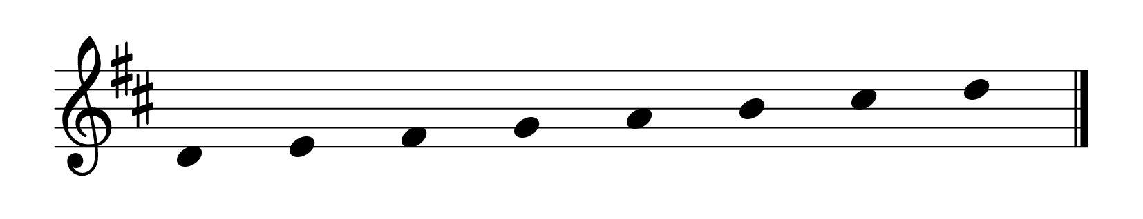% Primer curso EE. PP.
\version "2.23.8"
\language "english"
\paper {
page-breaking = #ly:one-page-breaking
% line-width = 4\in %experiment with amount
ragged-right = ##f
indent = 0
}
\header {
  tagline = ""  % removed
}
\layout {
    #(layout-set-staff-size 40)
    \context {
    \Score
    \omit BarNumber}
    }
\score{
  \new Staff
  \with {
    \remove "Bar_number_engraver"
    \omit TimeSignature
    \omit Stem
    % or:
    %\remove "Time_signature_engraver"
  } \relative
  { \omit Staff.BarLine \key d \major
d' e fs g a b cs d
  \revert Staff.BarLine.stencil \bar "|." }
}
